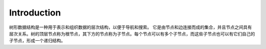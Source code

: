 Introduction
================

树形数据结构是一种用于表示和组织数据的层次结构，以便于导航和搜索。
它是由节点和边连接而成的集合，并且节点之间具有层次关系。树的顶层节点称为根节点，其下方的节点称为子节点。每个节点可以有多个子节点，而这些子节点也可以有它们自己的子节点，形成一个递归结构。

